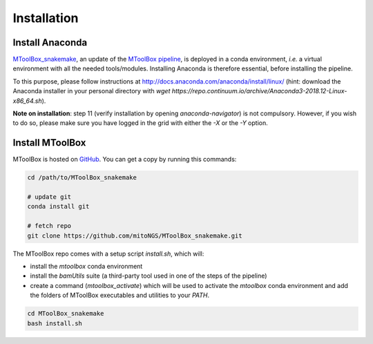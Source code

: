 Installation
============

Install Anaconda
----------------

`MToolBox_snakemake`_, an update of the `MToolBox pipeline`_, is deployed in a conda environment, *i.e.* a virtual environment with all the needed tools/modules. Installing Anaconda is therefore essential, before installing the pipeline.

To this purpose, please follow instructions at http://docs.anaconda.com/anaconda/install/linux/ (hint: download the Anaconda installer in your personal directory with  `wget https://repo.continuum.io/archive/Anaconda3-2018.12-Linux-x86_64.sh`).

**Note on installation**: step 11 (verify installation by opening `anaconda-navigator`) is not compulsory. However, if you wish to do so, please make sure you have logged in the grid with either the `-X` or the `-Y` option.

Install MToolBox
----------------

MToolBox is hosted on `GitHub`_. You can get a copy by running this commands:

.. code-block:: bash

    cd /path/to/MToolBox_snakemake

    # update git
    conda install git

    # fetch repo
    git clone https://github.com/mitoNGS/MToolBox_snakemake.git

The MToolBox repo comes with a setup script `install.sh`, which will:

- install the `mtoolbox` conda environment
- install the `bamUtils` suite (a third-party tool used in one of the steps of the pipeline)
- create a command (`mtoolbox_activate`) which will be used to activate the `mtoolbox` conda environment and add the folders of MToolBox executables and utilities to your `PATH`.

.. code-block:: bash

    cd MToolBox_snakemake
    bash install.sh

.. _`MToolBox_snakemake`: https://github.com/mitoNGS/MToolBox_snakemake
.. _`MToolBox pipeline`: https://github.com/mitoNGS/MToolBox
.. _`GitHub`: https://github.com/
